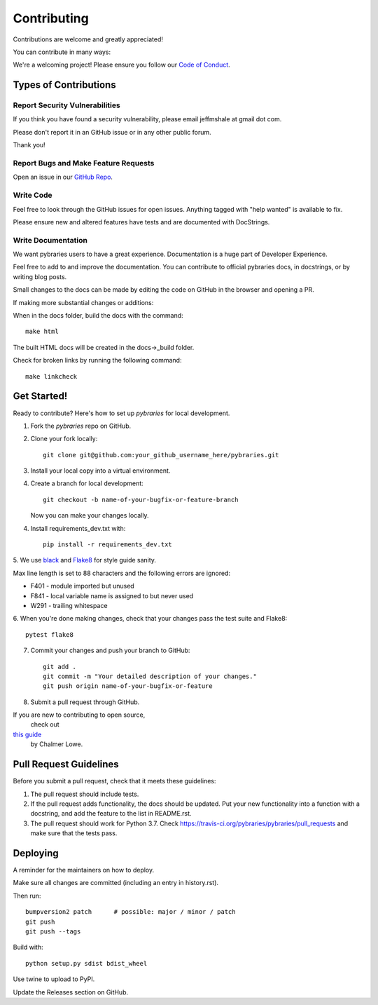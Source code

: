 ============
Contributing
============

Contributions are welcome and greatly appreciated!

You can contribute in many ways:

We're a welcoming project! 
Please ensure you follow our 
`Code of Conduct <https://github.com/pybraries/pybraries/blob/master/code_of_conduct.md>`_.

Types of Contributions
----------------------

Report Security Vulnerabilities
~~~~~~~~~~~~~~~~~~~~~~~~~~~~~~~

If you think you have found a security vulnerability,
please email jeffmshale at gmail dot com.

Please don't report it in an GitHub issue or in any other public forum.

Thank you!


Report Bugs and Make Feature Requests 
~~~~~~~~~~~~~~~~~~~~~~~~~~~~~~~~~~~~~

Open an issue in our `GitHub Repo <https://github.com/pybraries/pybraries/issues>`_.


Write Code
~~~~~~~~~~

Feel free to look through the GitHub issues for open issues.
Anything tagged with "help wanted" is available to fix. 

Please ensure new and altered features have tests and are
documented with DocStrings.


Write Documentation
~~~~~~~~~~~~~~~~~~~

We want pybraries users to have a great experience.
Documentation is a huge part of Developer Experience. 

Feel free to add to and improve the documentation. 
You can contribute to official pybraries docs, 
in docstrings, or by writing blog posts.

Small changes to the docs can be made by editing the code on GitHub 
in the browser and opening a PR.

If making more substantial changes or additions:

When in the docs folder, build the docs with the command::

    make html

The built HTML docs will be created in the docs->_build folder.

Check for broken links by running the following command::

    make linkcheck


Get Started!
------------

Ready to contribute? Here's how to set up `pybraries` for local development.

1. Fork the `pybraries` repo on GitHub.
2. Clone your fork locally::

    git clone git@github.com:your_github_username_here/pybraries.git

3. Install your local copy into a virtual environment.

4. Create a branch for local development::

    git checkout -b name-of-your-bugfix-or-feature-branch

   Now you can make your changes locally.

4. Install requirements_dev.txt with::

    pip install -r requirements_dev.txt

5. We use `black <https://black.readthedocs.io/en/stable/the_black_code_style.htmla>`_
and `Flake8 <http://flake8.pycqa.org/en/latest/>`_ for style guide sanity. 

Max line length is set to 88 characters and the following errors are ignored:

* F401 - module imported but unused
* F841 - local variable name is assigned to but never used
* W291 - trailing whitespace

6. When you're done making changes, 
check that your changes pass the test suite and Flake8::

    pytest flake8

7. Commit your changes and push your branch to GitHub::

    git add .
    git commit -m "Your detailed description of your changes."
    git push origin name-of-your-bugfix-or-feature

8. Submit a pull request through GitHub.

If you are new to contributing to open source,
 check out 
`this guide <https://github.com/chalmerlowe/intro_to_sprinting>`_
 by Chalmer Lowe.


Pull Request Guidelines
-----------------------

Before you submit a pull request, check that it meets these guidelines:

1. The pull request should include tests.
2. If the pull request adds functionality, the docs should be updated. Put
   your new functionality into a function with a docstring, and add the
   feature to the list in README.rst.
3. The pull request should work for Python 3.7. Check
   https://travis-ci.org/pybraries/pybraries/pull_requests
   and make sure that the tests pass.

Deploying
---------

A reminder for the maintainers on how to deploy.

Make sure all changes are committed (including an entry in history.rst).

Then run::

    bumpversion2 patch      # possible: major / minor / patch
    git push
    git push --tags

Build with::

    python setup.py sdist bdist_wheel

Use twine to upload to PyPI.

Update the Releases section on GitHub.
